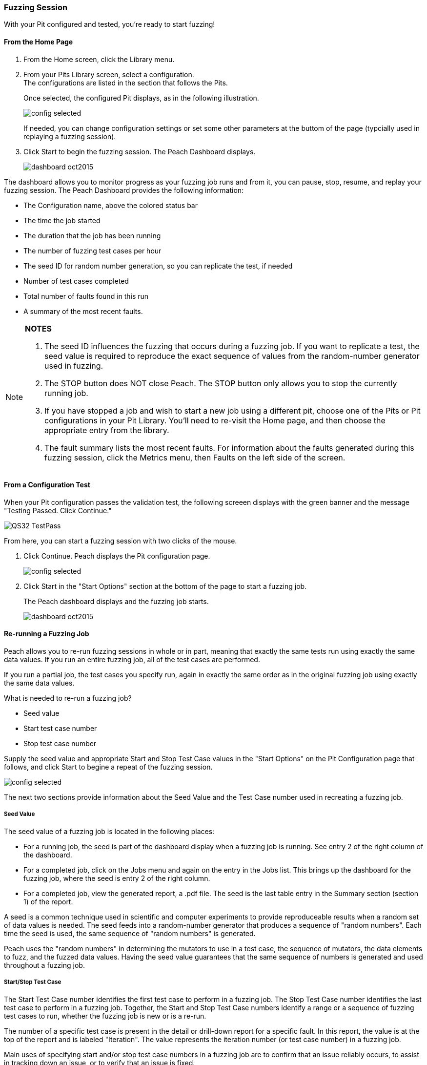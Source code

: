 [[Start_Fuzzing]]
=== Fuzzing Session

With your Pit configured and tested, you're ready to start fuzzing!

==== From the Home Page

1. From the Home screen, click the Library menu.
2. From your Pits Library screen, select a configuration. +
The configurations are listed in the section that follows the Pits.
+
Once selected, the configured Pit displays, as in the following illustration.
+
image::{images}/Common/WebUI/config_selected.png[]
+
If needed, you can change configuration settings or set some other parameters at the buttom of the page (typcially used in replaying a fuzzing session).

3. Click Start to begin the fuzzing session. The Peach Dashboard displays.
+
image::{images}/Common/WebUI/dashboard_oct2015.png[]

The dashboard allows you to monitor progress as your fuzzing job runs and from it, you can pause, stop, resume, and replay your fuzzing session. The Peach Dashboard provides the following information:

* The Configuration name, above the colored status bar
* The time the job started
* The duration that the job has been running
* The number of fuzzing test cases per hour
* The seed ID for random number generation, so you can replicate the test, if needed
* Number of test cases completed
* Total number of faults found in this run
* A summary of the most recent faults.

[NOTE]
=======
*NOTES*

. The seed ID influences the fuzzing that occurs during a fuzzing job. If you want to replicate a test, the seed value is required to reproduce the exact sequence of values from the random-number generator used in fuzzing.
. The STOP button does NOT close Peach. The STOP button only allows you to stop the currently running job.
. If you have stopped a job and wish to start a new job using a different pit, choose one of the Pits or Pit configurations in your Pit Library. You'll need to re-visit the Home page, and then choose the appropriate entry from the library.
. The fault summary lists the most recent faults. For information about the faults generated during this fuzzing session, click the Metrics menu, then Faults on the left side of the screen.
=======

[[PassTest_and_Fuzz]]
==== From a Configuration Test

When your Pit configuration passes the validation test, the following screeen displays
with the green banner and the message "Testing Passed. Click Continue."

image::{images}/Common/WebUI/QS32_TestPass.png[scalewidth="75%"]

From here, you can start a fuzzing session with two clicks of the mouse.

1. Click Continue. Peach displays the Pit configuration page.
+
image::{images}/Common/WebUI/config_selected.png[scalewidth="75%"]

2. Click Start in the "Start Options" section at the bottom of the page to start a fuzzing job.
+
The Peach dashboard displays and the fuzzing job starts.
+
image::{images}/Common/WebUI/dashboard_oct2015.png[]

[[Re-Fuzzing]]
==== Re-running a Fuzzing Job

Peach allows you to re-run fuzzing sessions in whole or in part, meaning that exactly the same tests run using exactly the same data values. If you run an entire fuzzing job, all of the test cases are performed.

If you run a partial job, the test cases you specify run, again in exactly the same order as in the original fuzzing job using exactly the same data values.

What is needed to re-run a fuzzing job?

* Seed value
* Start test case number
* Stop test case number

Supply the seed value and appropriate Start and Stop Test Case values in the "Start Options" on the Pit Configuration page that follows, and click Start to begine a repeat of the fuzzing session.

image::{images}/Common/WebUI/config_selected.png[]

The next two sections provide information about the Seed Value and the Test Case number used in recreating a fuzzing job.

[[About_SeedValue]]
===== Seed Value

The seed value of a fuzzing job is located in the following places:

* For a running job, the seed is part of the dashboard display when a fuzzing job is running. See entry 2 of the right column of the dashboard.
* For a completed job, click on the Jobs menu and again on the entry in the Jobs list. This brings up the dashboard for the fuzzing job, where the seed is entry 2 of the right column.
* For a completed job, view the generated report, a .pdf file. The seed is the last table entry in the Summary section (section 1) of the report.

A seed is a common technique used in scientific and computer experiments to provide reproduceable results when a random set of data values is needed. The seed feeds into a random-number generator that produces a sequence of "random numbers". Each time the seed is used, the same sequence of "random numbers" is generated.

Peach uses the "random numbers" in determining the mutators to use in a test case, the sequence of mutators, the data elements to fuzz, and the fuzzed data values. Having the seed value guarantees that the same sequence of numbers is generated and used throughout a fuzzing job.

[[About_TestCaseNumbers]]
===== Start/Stop Test Case

The Start Test Case number identifies the first test case to perform in a fuzzing job.
The Stop Test Case number identifies the last test case to perform in a fuzzing job.
Together, the Start and Stop Test Case numbers identify a range or a sequence of fuzzing test cases to run, whether the fuzzing job is new or is a re-run.

The number of a specific test case is present in the detail or drill-down report for a specific fault. In this report, the value is at the top of the report and is labeled "Iteration". The value represents the iteration number (or test case number) in a fuzzing job.

Main uses of specifying start and/or stop test case numbers in a fuzzing job are
to confirm that an issue reliably occurs, to assist in tracking down an issue, or
to verify that an issue is fixed.

If the issue reliably occurs, then when fixed, the effectiveness of the correction is simple to confirm.

If the issue does not reproduce, the issue will be more difficult to solve and might be a HEAP-related memory issue in which the addressable memory layout can have a large impact on the bug occurrence. In short, tracking down the root cause and verifying a fix for an issue will require running Peach for a long time to see whether the issue recurs.
There is no easy way to guarantee an effective fix in this case.

TIP: Once a fix is in place, run a new fuzzing job to regress around the fix and to determine whether any residual faults surface.


<<<
[[Report_Faults]]
=== Faults

While {product} is running, you can view all the faults generated during the session by clicking the Faults menu option on the left.

Faults displays the total number of generated faults. There are two Faults views: the Summary view and the Detail view:

image::{images}/Common/WebUI/Fault_summary.png[]

For each session, the Faults Summary view lists a summary of information about the fault such as:

* Identified fault iteration count
* Time and date
* Monitor that detected the fault
* Risk (if known)
* Unique identifiers of the fault (major and minor hashes), if available

Clicking on one of the listed faults from the Summary view opens the Details view for the selected fault.

image::{images}/Common/WebUI/Fault_detail.png[]

Here's where you can find details about the selected fault. Additional information (such as any files collected during the data collection phase) are located in the disk log folder.

<<<
[[Report_Metrics]]
=== Metrics

A number of metrics are available for viewing while {product} is running.

TIP: The data grids used on many of the metrics displays support multi-column sorting using the _shift_ key and clicking on the different columns to sort.

==== Bucket Timeline

This metric display shows a timeline with new fault buckets listed, and total number of times the bucket was found during the fuzzing session.

image::{images}/Common/WebUI/metrics_timeline.png[]

==== Faults Over Time

This metric display shows the count of faults found by hour over the course of the fuzzing run. This is the count of all faults found, not just unique buckets.

image::{images}/Common/WebUI/metrics_faultsovertime.png[]

==== Mutators

This metric display shows statistics for each mutator by arranging the information into columns:

[horizontal]
Element Count:: The number of elements this mutator touched with mutated data.
Iteration Count:: The number of iterations this mutator was used during the fuzzing job.
Bucket Count:: The number of unique buckets found while this mutator was in use.
Fault Count:: The number of faults found while this mutator was in use.

image::{images}/Common/WebUI/metrics_mutators.png[]

==== Elements

This metric display shows statistics for all of the elements in your Pit.

This display shows several columns of information:

[horizontal]
State:: The state this element belongs to
Action:: The action this element belongs to
Parameter:: The parameter this action belongs to (if any). Parameters are used only with actions of type _call_.
Element:: The full name of the element and its associated DataModel.
Mutations:: The number of mutations generated from this element.
Buckets:: The number of unique buckets found by sending mutating data to this element.
Faults:: The number of faults found from the mutated data sent to this element.

image::{images}/Common/WebUI/metrics_elements.png[]

==== States

This metric display presents statistics that are relevant for pits that have state models with more than two or more states. This display shows the number of times a specific state occurred during the fuzzing session. Seldom-used states might hide issues or indicate a problem.

For example, not all states always execute. If an early-occurring state is fuzzed, the outcome of the fuzzing could prevent states that are used late in the state flow from occurring.

NOTE: Over time, the number of occurrences for most states should trend towards equality.

image::{images}/Common/WebUI/metrics_states.png[]

==== Data Sets

This metric display shows statistics related to the use of two or more data sets in the fuzzing session. This is useful to determine the origin of unique buckets and also faults in terms of the data sources used in mutating.

This display shows several columns of information:

[horizontal]
Data Set:: Name of the data set
Iterations:: Number of fuzzing iterations performed using this data set
Buckets:: Number of unique buckets found with this data set
Faults:: Number of faults found with this data set

image::{images}/Common/WebUI/metrics_datasets.png[]

==== Buckets

This metric display shows the buckets encountered during the fuzzing job. Several columns of information show:

[horizontal]
Fault bucket:: Identifier of the fault that occurred
Mutator:: The mutator that generated the fault
Iteration count:: The number of iterations that used the mutator
Faults count:: The number of faults that occurred while using the mutator

image::{images}/Common/WebUI/metrics_buckets.png[]

==== Accessing Raw Metrics Data

The raw data is collected in a SQLite database that is stored in the logs folder.

IMPORTANT: Let the fuzzing job complete as well as writes to the database. Once these complete, then you can access the database without the risk of establishing a lock that could interfere with the data storage process.

<<<
=== Switching Pits

The active Peach Pit can be changed in the {peachweb} by clicking on the Home icon above the menu along the left edge of the screen. Then, select the Library menu item and pick from the Pits and Configurations in your library.

